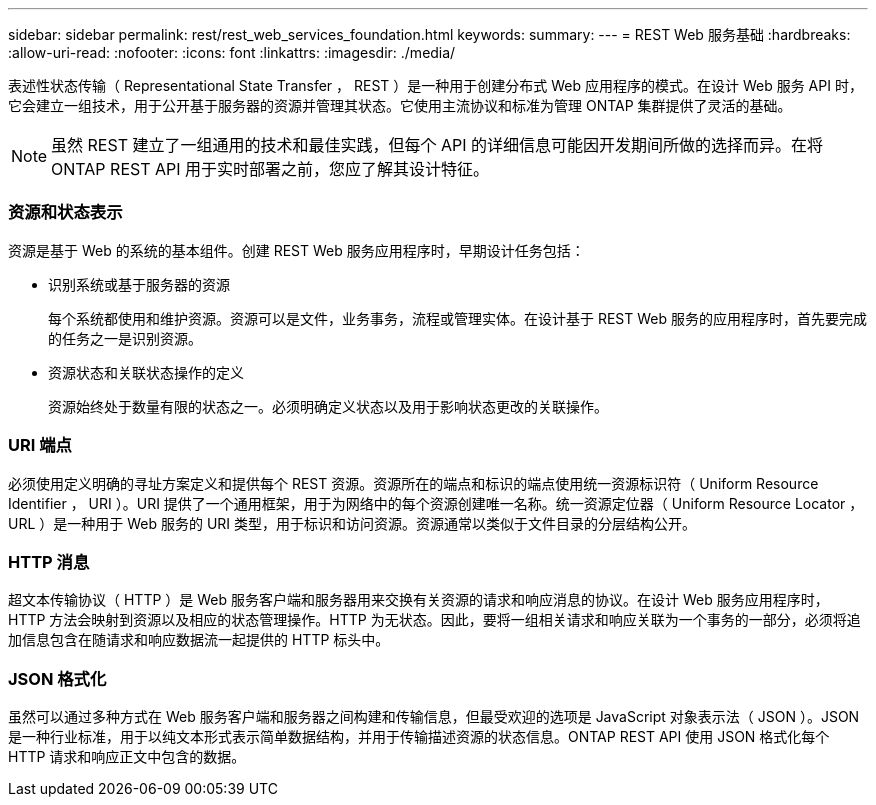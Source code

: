 ---
sidebar: sidebar 
permalink: rest/rest_web_services_foundation.html 
keywords:  
summary:  
---
= REST Web 服务基础
:hardbreaks:
:allow-uri-read: 
:nofooter: 
:icons: font
:linkattrs: 
:imagesdir: ./media/


[role="lead"]
表述性状态传输（ Representational State Transfer ， REST ）是一种用于创建分布式 Web 应用程序的模式。在设计 Web 服务 API 时，它会建立一组技术，用于公开基于服务器的资源并管理其状态。它使用主流协议和标准为管理 ONTAP 集群提供了灵活的基础。


NOTE: 虽然 REST 建立了一组通用的技术和最佳实践，但每个 API 的详细信息可能因开发期间所做的选择而异。在将 ONTAP REST API 用于实时部署之前，您应了解其设计特征。



=== 资源和状态表示

资源是基于 Web 的系统的基本组件。创建 REST Web 服务应用程序时，早期设计任务包括：

* 识别系统或基于服务器的资源
+
每个系统都使用和维护资源。资源可以是文件，业务事务，流程或管理实体。在设计基于 REST Web 服务的应用程序时，首先要完成的任务之一是识别资源。

* 资源状态和关联状态操作的定义
+
资源始终处于数量有限的状态之一。必须明确定义状态以及用于影响状态更改的关联操作。





=== URI 端点

必须使用定义明确的寻址方案定义和提供每个 REST 资源。资源所在的端点和标识的端点使用统一资源标识符（ Uniform Resource Identifier ， URI ）。URI 提供了一个通用框架，用于为网络中的每个资源创建唯一名称。统一资源定位器（ Uniform Resource Locator ， URL ）是一种用于 Web 服务的 URI 类型，用于标识和访问资源。资源通常以类似于文件目录的分层结构公开。



=== HTTP 消息

超文本传输协议（ HTTP ）是 Web 服务客户端和服务器用来交换有关资源的请求和响应消息的协议。在设计 Web 服务应用程序时， HTTP 方法会映射到资源以及相应的状态管理操作。HTTP 为无状态。因此，要将一组相关请求和响应关联为一个事务的一部分，必须将追加信息包含在随请求和响应数据流一起提供的 HTTP 标头中。



=== JSON 格式化

虽然可以通过多种方式在 Web 服务客户端和服务器之间构建和传输信息，但最受欢迎的选项是 JavaScript 对象表示法（ JSON ）。JSON 是一种行业标准，用于以纯文本形式表示简单数据结构，并用于传输描述资源的状态信息。ONTAP REST API 使用 JSON 格式化每个 HTTP 请求和响应正文中包含的数据。

